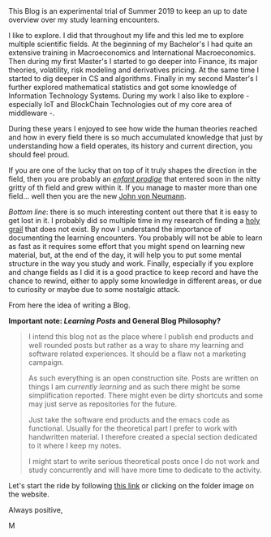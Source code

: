 
#+BEGIN_COMMENT
.. title: Bits Of Experience - A readable view on my Study Adventures
.. slug: bits-of-experience-a-readable-view-on-my-study-adventures
.. date: 2019-08-04 18:17:50 UTC+02:00
.. tags: 
.. category: 
.. link: 
.. description: 
.. type: text

#+END_COMMENT

#+BEGIN_EXPORT html
<br>
<br>
#+END_EXPORT

This Blog is an experimental trial of Summer 2019 to keep an up to
date overview over my study learning encounters.

I like to explore. I did that throughout my life and this led me to
explore multiple scientific fields. At the beginning of my Bachelor's
I had quite an extensive training in Macroeconomics and International
Macroeconomics. Then during my first Master's I started to go deeper
into Finance, its major theories, volatility, risk modeling and
derivatives pricing. At the same time I started to dig deeper in CS
and algorithms. Finally in my second Master's I further explored
mathematical statistics and got some knowledge of Information
Technology Systems. During my work I also like to explore - especially
IoT and BlockChain Technologies out of my core area of middleware -.

During these years I enjoyed to see how wide the human theories
reached and how in every field there is so much accumulated knowledge
that just by understanding how a field operates, its history and
current direction, you should feel proud. 

If you are one of the lucky that on top of it truly shapes the
direction in the field, then you are probably an /[[https://fr.wikipedia.org/wiki/Enfant_prodige][enfant prodige]]/ that
entered soon in the nitty gritty of th field and grew within it. If
you manage to master more than one field... well then you are the new
[[https://en.wikipedia.org/wiki/John_von_Neumann][John von Neumann]].
 
/Bottom line/: there is so much interesting content out there that it
is easy to get lost in it. I probably did so multiple time in my research
of finding a [[https://en.wikipedia.org/wiki/Holy_Grail][holy grail]] that does not exist. By now I understand the
importance of documenting the learning encounters. You probably will
not be able to learn as fast as it requires some effort that you might
spend on learning new material, but, at the end of the day, it will
help you to put some mental structure in the way you study and
work. Finally, especially if you explore and change fields as I did it
is a good practice to keep record and have the chance to rewind,
either to apply some knowledge in different areas, or due to curiosity
or maybe due to some nostalgic attack.

From here the idea of writing a Blog. 

*Important note: /Learning Posts/ and General Blog Philosophy?*

#+BEGIN_QUOTE
I intend this blog not as the place where I publish end products and
well rounded posts but rather as a way to share my learning and
software related experiences. It should be a flaw not a marketing
campaign. 

As such everything is an open construction site. Posts are written on
things I am /currently learning/ and as such there might be some
simplification reported. There might even be dirty shortcuts and some
may just serve as repositories for the future. 

Just take the software end products and the emacs code as
functional. Usually for the theoretical part I prefer to work with
handwritten material. I therefore created a special section dedicated
to it where I keep my notes.

I might start to write serious theoretical posts once I do not work
and study concurrently and will have more time to dedicate to the
activity. 
#+END_QUOTE

Let's start the ride by following [[https://marcohassan.github.io/bits-of-experience/index.html][this link]] or clicking on the folder
image on the website.

Always positive,

M
